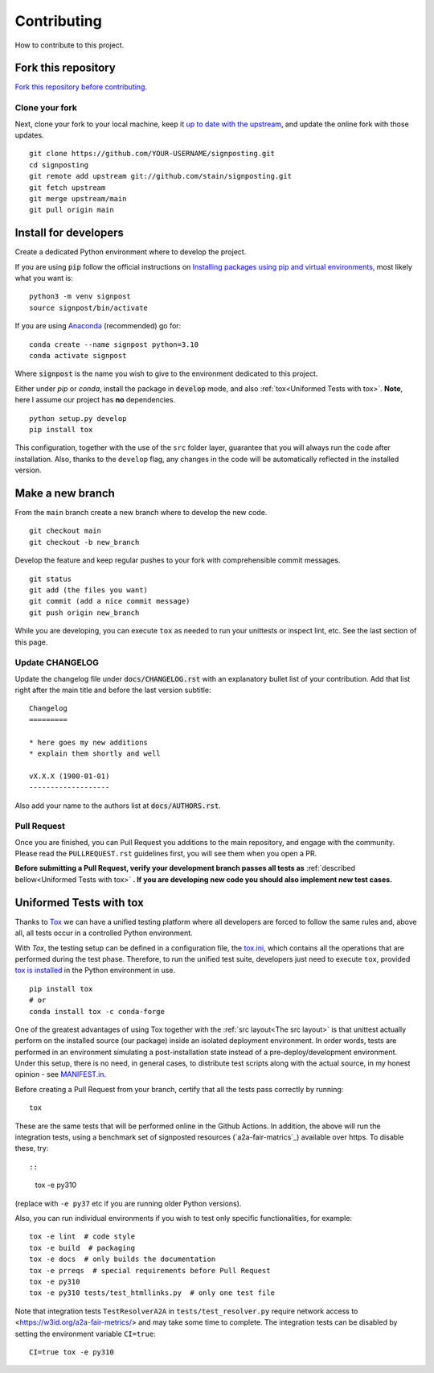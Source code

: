 Contributing
============

How to contribute to this project.

Fork this repository
--------------------

`Fork this repository before contributing`_. 

Clone your fork
~~~~~~~~~~~~~~~

Next, clone your fork to your local machine, keep it `up to date with the upstream`_, and update the online fork with those updates.

::

    git clone https://github.com/YOUR-USERNAME/signposting.git
    cd signposting
    git remote add upstream git://github.com/stain/signposting.git
    git fetch upstream
    git merge upstream/main
    git pull origin main

Install for developers
----------------------

Create a dedicated Python environment where to develop the project.

If you are using :code:`pip` follow the official instructions on `Installing packages using pip and virtual environments`_, most likely what you want is:

::

    python3 -m venv signpost
    source signpost/bin/activate

If you are using `Anaconda`_ (recommended) go for:

::

    conda create --name signpost python=3.10
    conda activate signpost

Where :code:`signpost` is the name you wish to give to the environment dedicated to this project.

Either under *pip* or *conda*, install the package in :code:`develop` mode, and also :ref:`tox<Uniformed Tests with tox>`. **Note**, here I assume our project has **no** dependencies.

::

    python setup.py develop
    pip install tox

This configuration, together with the use of the ``src`` folder layer, guarantee that you will always run the code after installation. Also, thanks to the ``develop`` flag, any changes in the code will be automatically reflected in the installed version.

Make a new branch
-----------------

From the ``main`` branch create a new branch where to develop the new code.

::

    git checkout main
    git checkout -b new_branch


Develop the feature and keep regular pushes to your fork with comprehensible commit messages.

::

    git status
    git add (the files you want)
    git commit (add a nice commit message)
    git push origin new_branch

While you are developing, you can execute ``tox`` as needed to run your unittests or inspect lint, etc. See the last section of this page.

Update CHANGELOG
~~~~~~~~~~~~~~~~

Update the changelog file under :code:`docs/CHANGELOG.rst` with an explanatory bullet list of your contribution. Add that list right after the main title and before the last version subtitle::

    Changelog
    =========

    * here goes my new additions
    * explain them shortly and well

    vX.X.X (1900-01-01)
    -------------------

Also add your name to the authors list at :code:`docs/AUTHORS.rst`.

Pull Request
~~~~~~~~~~~~

Once you are finished, you can Pull Request you additions to the main repository, and engage with the community. Please read the ``PULLREQUEST.rst`` guidelines first, you will see them when you open a PR.

**Before submitting a Pull Request, verify your development branch passes all tests as** :ref:`described bellow<Uniformed Tests with tox>` **. If you are developing new code you should also implement new test cases.**


Uniformed Tests with tox
------------------------

Thanks to `Tox`_ we can have a unified testing platform where all developers are forced to follow the same rules and, above all, all tests occur in a controlled Python environment.

With *Tox*, the testing setup can be defined in a configuration file, the `tox.ini`_, which contains all the operations that are performed during the test phase. Therefore, to run the unified test suite, developers just need to execute ``tox``, provided `tox is installed`_ in the Python environment in use.

::

    pip install tox
    # or
    conda install tox -c conda-forge


One of the greatest advantages of using Tox together with the :ref:`src layout<The src layout>` is that unittest actually perform on the installed source (our package) inside an isolated deployment environment. In order words, tests are performed in an environment simulating a post-installation state instead of a pre-deploy/development environment. Under this setup, there is no need, in general cases, to distribute test scripts along with the actual source, in my honest opinion - see `MANIFEST.in`_.

Before creating a Pull Request from your branch, certify that all the tests pass correctly by running:

::

    tox

These are the same tests that will be performed online in the Github Actions. 
In addition, the above will run the integration tests, using a benchmark set of signposted resources (`a2a-fair-matrics`_) available over https. To disable these, try::

::
    tox -e py310

(replace with ``-e py37`` etc if you are running older Python versions).

Also, you can run individual environments if you wish to test only specific functionalities, for example:

::

    tox -e lint  # code style
    tox -e build  # packaging
    tox -e docs  # only builds the documentation
    tox -e prreqs  # special requirements before Pull Request
    tox -e py310
    tox -e py310 tests/test_htmllinks.py  # only one test file

Note that integration tests ``TestResolverA2A`` in ``tests/test_resolver.py`` require network access
to <https://w3id.org/a2a-fair-metrics/> and may take some time to complete. 
The integration tests can be disabled by setting the environment variable ``CI=true``:

::

    CI=true tox -e py310

.. _a2a-fair-metrics: https://w3id.org/a2a-fair-metrics/
.. _tox.ini: https://github.com/stain/signposting/blob/latest/tox.ini
.. _Tox: https://tox.readthedocs.io/en/latest/
.. _tox is installed: https://tox.readthedocs.io/en/latest/install.html
.. _MANIFEST.in: https://github.com/stain/signposting/blob/main/MANIFEST.in
.. _Fork this repository before contributing: https://github.com/stain/signposting/network/members
.. _up to date with the upstream: https://gist.github.com/CristinaSolana/1885435
.. _contributions to the project: https://github.com/stain/signposting/network
.. _Gitflow Workflow: https://www.atlassian.com/git/tutorials/comparing-workflows/gitflow-workflow
.. _Pull Request: https://github.com/stain/signposting/pulls
.. _PULLREQUEST.rst: https://github.com/stain/signposting/blob/main/docs/PULLREQUEST.rst
.. _1: https://git-scm.com/docs/git-merge#Documentation/git-merge.txt---no-ff
.. _2: https://stackoverflow.com/questions/9069061/what-is-the-difference-between-git-merge-and-git-merge-no-ff
.. _Installing packages using pip and virtual environments: https://packaging.python.org/guides/installing-using-pip-and-virtual-environments/#creating-a-virtual-environment
.. _Anaconda: https://www.anaconda.com/
